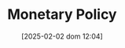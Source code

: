 :PROPERTIES:
:ID:       7527ce86-4417-40d0-b238-b8f21faff261
:END:
#+title:      Monetary Policy
#+date:       [2025-02-02 dom 12:04]
#+filetags:   :placeholder:
#+identifier: 20250202T120427
#+OPTIONS: num:nil ^:{} toc:nil
